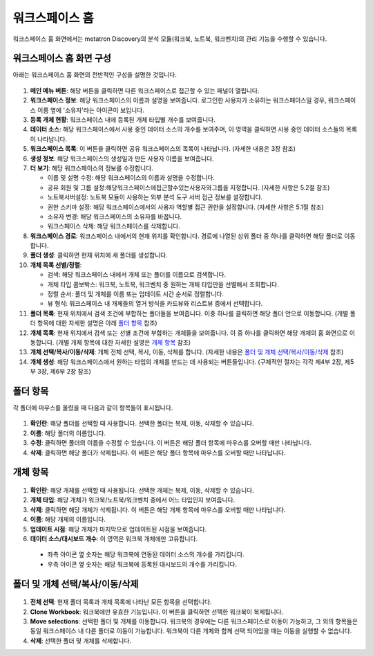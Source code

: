 워크스페이스 홈
--------------------------------------

워크스페이스 홈 화면에서는 metatron Discovery의 분석 모듈(워크북, 노트북, 워크벤치)의 관리 기능을 수행할 수 있습니다.

워크스페이스 홈 화면 구성
============================

아래는 워크스페이스 홈 화면의 전반적인 구성을 설명한 것입니다.

.. figure:: /_static/img/part03/workspace_home.png
  :alt: 워크스페이스 홈 화면
  :align: center

#. **메인 메뉴 버튼**: 해당 버튼을 클릭하면 다른 워크스페이스로 접근할 수 있는 패널이 열립니다.
#. **워크스페이스 정보**: 해당 워크스페이스의 이름과 설명을 보여줍니다. 로그인한 사용자가 소유하는 워크스페이스일 경우, 워크스페이스 이름 옆에 '소유자'라는 아이콘이 보입니다.
#. **등록 개체 현황**: 워크스페이스 내에 등록된 개체 타입별 개수를 보여줍니다.
#. **데이터 소스**: 해당 워크스페이스에서 사용 중인 데이터 소스의 개수를 보여주며, 이 영역을 클릭하면 사용 중인 데이터 소스들의 목록이 나타납니다.
#. **워크스페이스 목록**: 이 버튼을 클릭하면 공유 워크스페이스의 목록이 나타납니다. (자세한 내용은 3장 참조)
#. **생성 정보**: 해당 워크스페이스의 생성일과 만든 사용자 이름을 보여줍니다.
#. **더 보기**: 해당 워크스페이스의 정보를 수정합니다.

   * 이름 및 설명 수정: 해당 워크스페이스의 이름과 설명을 수정합니다.
   * 공유 회원 및 그룹 설정:해당워크스페이스에접근할수있는사용자와그룹을 지정합니다. (자세한 사항은 5.2절 참조)
   * 노트북서버설정: 노트북 모듈이 사용하는 외부 분석 도구 서버 접근 정보를 설정합니다.
   * 권한 스키마 설정: 해당 워크스페이스에서의 사용자 역할별 접근 권한을 설정합니다. (자세한 사항은 5.1절 참조)
   * 소유자 변경: 해당 워크스페이스의 소유자를 바꿉니다.
   * 워크스페이스 삭제: 해당 워크스페이스를 삭제합니다.

#. **워크스페이스 경로**: 워크스페이스 내에서의 현재 위치를 확인합니다. 경로에 나열된 상위 폴더 중 하나를 클릭하면 해당 폴더로 이동합니다.
#. **폴더 생성**: 클릭하면 현재 위치에 새 폴더를 생성합니다.
#. **개체 목록 선별/정렬**:

   * 검색: 해당 워크스페이스 내에서 개체 또는 폴더를 이름으로 검색합니다.
   * 개체 타입 콤보박스: 워크북, 노트북, 워크벤치 중 원하는 개체 타입만을 선별해서 조회합니다.
   * 정렬 순서: 폴더 및 개체를 이름 또는 업데이트 시간 순서로 정렬합니다.
   * 뷰 형식: 워크스페이스 내 개체들의 열거 방식을 카드뷰와 리스트뷰 중에서 선택합니다.

#. **폴더 목록**: 현재 위치에서 검색 조건에 부합하는 폴더들을 보여줍니다. 이중 하나를 클릭하면 해당 폴더 안으로 이동합니다. (개별 폴더 항목에 대한 자세한 설명은 아래 `폴더 항목`_ 참조)
#. **개체 목록**: 현재 위치에서 검색 또는 선별 조건에 부합하는 개체들을 보여줍니다. 이 중 하나를 클릭하면 해당 개체의 홈 화면으로 이동합니다. (개별 개체 항목에 대한 자세한 설명은 `개체 항목`_ 참조)
#. **개체 선택/복사/이동/삭제**: 개체 전체 선택, 복사, 이동, 삭제를 합니다. (자세한 내용은 `폴더 및 개체 선택/복사/이동/삭제`_ 참조)
#. **개체 생성**: 해당 워크스페이스에서 원하는 타입의 개체를 만드는 데 사용되는 버튼들입니다. (구체적인 절차는 각각 제4부 2장, 제5부 3장, 제6부 2장 참조)


폴더 항목
==================================

각 폴더에 마우스를 올렸을 때 다음과 같이 항목들이 표시됩니다.

.. figure:: /_static/img/part03/workspace_entity_folder.png
  :alt: 워크스페이스 폴더 항목
  :align: center

#. **확인란**: 해당 폴더를 선택할 때 사용합니다. 선택한 폴더는 복제, 이동, 삭제할 수 있습니다.
#. **이름**: 해당 폴더의 이름입니다.
#. **수정**: 클릭하면 폴더의 이름을 수정할 수 있습니다. 이 버튼은 해당 폴더 항목에 마우스를 오버할 때만 나타납니다.
#. **삭제**: 클릭하면 해당 폴더가 삭제됩니다. 이 버튼은 해당 폴더 항목에 마우스를 오버할 때만 나타납니다.


개체 항목
==================================

.. figure:: /_static/img/part03/workspace_entity_object.png
  :alt: 워크스페이스 개체 항목
  :align: center

#. **확인란**: 해당 개체를 선택할 때 사용됩니다. 선택한 개체는 복제, 이동, 삭제할 수 있습니다.
#. **개체 타입**: 해당 개체가 워크북/노트북/워크벤치 중에서 어느 타입인지 보여줍니다.
#. **삭제**: 클릭하면 해당 개체가 삭제됩니다. 이 버튼은 해당 개체 항목에 마우스를 오버할 때만 나타납니다.
#. **이름**: 해당 개체의 이름입니다.
#. **업데이트 시점**: 해당 개체가 마지막으로 업데이트된 시점을 보여줍니다.
#. **데이터 소스/대시보드 개수**: 이 영역은 워크북 개체에만 고유합니다.

  * 좌측 아이콘 옆 숫자는 해당 워크북에 연동된 데이터 소스의 개수를 가리킵니다.
  * 우측 아이콘 옆 숫자는 해당 워크북에 등록된 대시보드의 개수를 가리킵니다.


폴더 및 개체 선택/복사/이동/삭제
==================================

.. figure:: /_static/img/part03/workspace_entity_folder_and_object_manipulation.png
  :alt: 워크스페이스 개체 항목
  :align: center

#. **전체 선택**: 현재 폴더 목록과 개체 목록에 나타난 모든 항목을 선택합니다.
#. **Clone Workbook**: 워크북에만 유효한 기능입니다. 이 버튼을 클릭하면 선택한 워크북이 복제됩니다.
#. **Move selections**: 선택한 폴더 및 개체를 이동합니다. 워크북의 경우에는 다른 워크스페이스로 이동이 가능하고, 그 외의 항목들은 동일 워크스페이스 내 다른 폴더로 이동이 가능합니다. 워크북이 다른 개체와 함께 선택 되어있을 때는 이동을 실행할 수 없습니다.
#. **삭제**: 선택한 폴더 및 개체를 삭제합니다.
